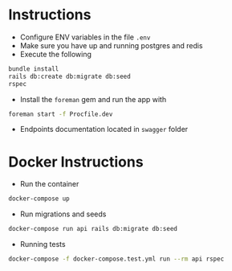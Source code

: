 * Instructions

- Configure ENV variables in the file =.env=
- Make sure you have up and running postgres and redis
- Execute the following

#+BEGIN_SRC bash
  bundle install
  rails db:create db:migrate db:seed
  rspec
#+END_SRC

- Install the =foreman= gem and run the app with

#+BEGIN_SRC bash
  foreman start -f Procfile.dev
#+END_SRC

- Endpoints documentation located in =swagger= folder

* Docker Instructions

- Run the container

#+BEGIN_SRC bash
  docker-compose up
#+END_SRC

- Run migrations and seeds

#+BEGIN_SRC bash
  docker-compose run api rails db:migrate db:seed
#+END_SRC

- Running tests

#+BEGIN_SRC bash
  docker-compose -f docker-compose.test.yml run --rm api rspec
#+END_SRC
